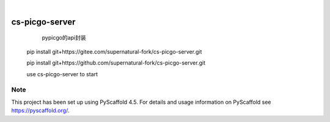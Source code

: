 .. These are examples of badges you might want to add to your README:
   please update the URLs accordingly

    .. image:: https://api.cirrus-ci.com/github/<USER>/cs-picgo-server.svg?branch=main
        :alt: Built Status
        :target: https://cirrus-ci.com/github/<USER>/cs-picgo-server
    .. image:: https://readthedocs.org/projects/cs-picgo-server/badge/?version=latest
        :alt: ReadTheDocs
        :target: https://cs-picgo-server.readthedocs.io/en/stable/
    .. image:: https://img.shields.io/coveralls/github/<USER>/cs-picgo-server/main.svg
        :alt: Coveralls
        :target: https://coveralls.io/r/<USER>/cs-picgo-server
    .. image:: https://img.shields.io/pypi/v/cs-picgo-server.svg
        :alt: PyPI-Server
        :target: https://pypi.org/project/cs-picgo-server/
    .. image:: https://img.shields.io/conda/vn/conda-forge/cs-picgo-server.svg
        :alt: Conda-Forge
        :target: https://anaconda.org/conda-forge/cs-picgo-server
    .. image:: https://pepy.tech/badge/cs-picgo-server/month
        :alt: Monthly Downloads
        :target: https://pepy.tech/project/cs-picgo-server
    .. image:: https://img.shields.io/twitter/url/http/shields.io.svg?style=social&label=Twitter
        :alt: Twitter
        :target: https://twitter.com/cs-picgo-server

.. image:: https://img.shields.io/badge/-PyScaffold-005CA0?logo=pyscaffold
    :alt: Project generated with PyScaffold
    :target: https://pyscaffold.org/

|

===============
cs-picgo-server
===============


    pypicgo的api封装

   pip install git+https://gitee.com/supernatural-fork/cs-picgo-server.git

   pip install git+https://github.com/supernatural-fork/cs-picgo-server.git

   use cs-picgo-server to start

.. _pyscaffold-notes:

Note
====

This project has been set up using PyScaffold 4.5. For details and usage
information on PyScaffold see https://pyscaffold.org/.
